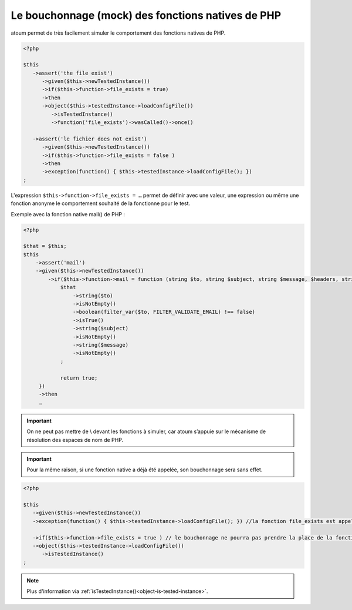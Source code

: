 
.. _mock-native-function:

Le bouchonnage (mock) des fonctions natives de PHP
**************************************************

atoum permet de très facilement simuler le comportement des fonctions natives de PHP.

.. code-block:: php

   <?php

   $this
      ->assert('the file exist')
         ->given($this->newTestedInstance())
         ->if($this->function->file_exists = true)
         ->then
         ->object($this->testedInstance->loadConfigFile())
            ->isTestedInstance()
            ->function('file_exists')->wasCalled()->once()

      ->assert('le fichier does not exist')
         ->given($this->newTestedInstance())
         ->if($this->function->file_exists = false )
         ->then
         ->exception(function() { $this->testedInstance->loadConfigFile(); })
   ;

L'expression ``$this->function->file_exists = …`` permet de définir avec une valeur, une expression ou même une fonction anonyme le comportement souhaité de la fonctionne pour le test.

Exemple avec la fonction native mail() de PHP :

.. code-block:: php

   <?php

   $that = $this;
   $this
       ->assert('mail')
       ->given($this->newTestedInstance())
	   ->if($this->function->mail = function (string $to, string $subject, string $message, $headers, string $params = '') use ($that) {
	       $that
		   ->string($to)
		   ->isNotEmpty()
		   ->boolean(filter_var($to, FILTER_VALIDATE_EMAIL) !== false)
		   ->isTrue()
		   ->string($subject)
		   ->isNotEmpty()
		   ->string($message)
		   ->isNotEmpty()
	       ;

   	       return true;
        })
	->then
	…

.. important::
	On ne peut pas mettre de \\ devant les fonctions à simuler, car atoum s’appuie sur le mécanisme de résolution des espaces de nom de PHP.

.. important::
	Pour la même raison, si une fonction native a déjà été appelée, son bouchonnage sera sans effet.

.. code-block:: php

   <?php

   $this
      ->given($this->newTestedInstance())
      ->exception(function() { $this->testedInstance->loadConfigFile(); }) //la fonction file_exists est appelée avant son bouchonnage

      ->if($this->function->file_exists = true ) // le bouchonnage ne pourra pas prendre la place de la fonction native file_exists
      ->object($this->testedInstance->loadConfigFile())
         ->isTestedInstance()
   ;

.. note::
	Plus d'information via :ref:`isTestedInstance()<object-is-tested-instance>`.

